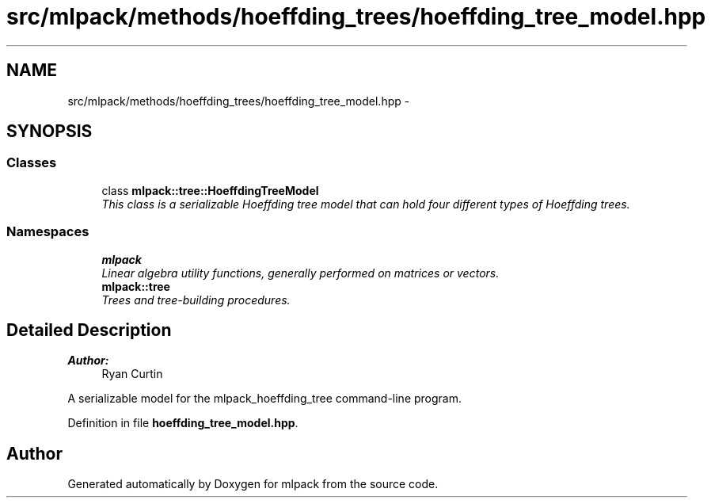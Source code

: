 .TH "src/mlpack/methods/hoeffding_trees/hoeffding_tree_model.hpp" 3 "Sat Mar 25 2017" "Version master" "mlpack" \" -*- nroff -*-
.ad l
.nh
.SH NAME
src/mlpack/methods/hoeffding_trees/hoeffding_tree_model.hpp \- 
.SH SYNOPSIS
.br
.PP
.SS "Classes"

.in +1c
.ti -1c
.RI "class \fBmlpack::tree::HoeffdingTreeModel\fP"
.br
.RI "\fIThis class is a serializable Hoeffding tree model that can hold four different types of Hoeffding trees\&. \fP"
.in -1c
.SS "Namespaces"

.in +1c
.ti -1c
.RI " \fBmlpack\fP"
.br
.RI "\fILinear algebra utility functions, generally performed on matrices or vectors\&. \fP"
.ti -1c
.RI " \fBmlpack::tree\fP"
.br
.RI "\fITrees and tree-building procedures\&. \fP"
.in -1c
.SH "Detailed Description"
.PP 

.PP
\fBAuthor:\fP
.RS 4
Ryan Curtin
.RE
.PP
A serializable model for the mlpack_hoeffding_tree command-line program\&. 
.PP
Definition in file \fBhoeffding_tree_model\&.hpp\fP\&.
.SH "Author"
.PP 
Generated automatically by Doxygen for mlpack from the source code\&.
